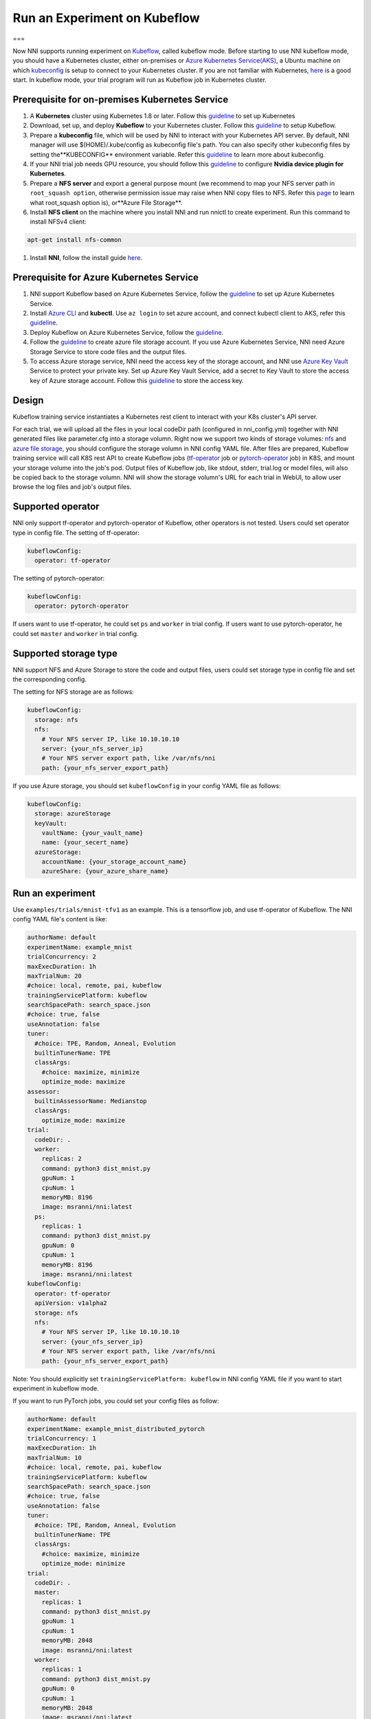 Run an Experiment on Kubeflow
=============================

===

Now NNI supports running experiment on `Kubeflow <https://github.com/kubeflow/kubeflow>`__\ , called kubeflow mode. Before starting to use NNI kubeflow mode, you should have a Kubernetes cluster, either on-premises or `Azure Kubernetes Service(AKS) <https://azure.microsoft.com/en-us/services/kubernetes-service/>`__\ , a Ubuntu machine on which `kubeconfig <https://kubernetes.io/docs/concepts/configuration/organize-cluster-access-kubeconfig/>`__ is setup to connect to your Kubernetes cluster. If you are not familiar with Kubernetes, `here <https://kubernetes.io/docs/tutorials/kubernetes-basics/>`__ is a good start. In kubeflow mode, your trial program will run as Kubeflow job in Kubernetes cluster.

Prerequisite for on-premises Kubernetes Service
-----------------------------------------------


#. A **Kubernetes** cluster using Kubernetes 1.8 or later. Follow this `guideline <https://kubernetes.io/docs/setup/>`__ to set up Kubernetes
#. Download, set up, and deploy **Kubeflow** to your Kubernetes cluster. Follow this `guideline <https://www.kubeflow.org/docs/started/getting-started/>`__ to setup Kubeflow.
#. Prepare a **kubeconfig** file, which will be used by NNI to interact with your Kubernetes API server. By default, NNI manager will use $(HOME)/.kube/config as kubeconfig file's path. You can also specify other kubeconfig files by setting the**KUBECONFIG** environment variable. Refer this `guideline <https://kubernetes.io/docs/concepts/configuration/organize-cluster-access-kubeconfig>`__ to learn more about kubeconfig.
#. If your NNI trial job needs GPU resource, you should follow this `guideline <https://github.com/NVIDIA/k8s-device-plugin>`__ to configure **Nvidia device plugin for Kubernetes**.
#. Prepare a **NFS server** and export a general purpose mount (we recommend to map your NFS server path in ``root_squash option``\ , otherwise permission issue may raise when NNI copy files to NFS. Refer this `page <https://linux.die.net/man/5/exports>`__ to learn what root_squash option is), or**Azure File Storage**.
#. Install **NFS client** on the machine where you install NNI and run nnictl to create experiment. Run this command to install NFSv4 client:

.. code-block:: bash

    apt-get install nfs-common

#. Install **NNI**\ , follow the install guide `here <../Tutorial/QuickStart>`__.

Prerequisite for Azure Kubernetes Service
-----------------------------------------


#. NNI support Kubeflow based on Azure Kubernetes Service, follow the `guideline <https://azure.microsoft.com/en-us/services/kubernetes-service/>`__ to set up Azure Kubernetes Service.
#. Install `Azure CLI <https://docs.microsoft.com/en-us/cli/azure/install-azure-cli?view=azure-cli-latest>`__ and **kubectl**.  Use ``az login`` to set azure account, and connect kubectl client to AKS, refer this `guideline <https://docs.microsoft.com/en-us/azure/aks/kubernetes-walkthrough#connect-to-the-cluster>`__.
#. Deploy Kubeflow on Azure Kubernetes Service, follow the `guideline <https://www.kubeflow.org/docs/started/getting-started/>`__.
#. Follow the `guideline <https://docs.microsoft.com/en-us/azure/storage/common/storage-quickstart-create-account?tabs=portal>`__ to create azure file storage account. If you use Azure Kubernetes Service, NNI need Azure Storage Service to store code files and the output files.
#. To access Azure storage service, NNI need the access key of the storage account, and NNI use `Azure Key Vault <https://azure.microsoft.com/en-us/services/key-vault/>`__ Service to protect your private key. Set up Azure Key Vault Service, add a secret to Key Vault to store the access key of Azure storage account. Follow this `guideline <https://docs.microsoft.com/en-us/azure/key-vault/quick-create-cli>`__ to store the access key.

Design
------


.. image:: ../../img/kubeflow_training_design.png
   :target: ../../img/kubeflow_training_design.png
   :alt: 

Kubeflow training service instantiates a Kubernetes rest client to interact with your K8s cluster's API server.

For each trial, we will upload all the files in your local codeDir path (configured in nni_config.yml) together with NNI generated files like parameter.cfg into a storage volumn. Right now we support two kinds of storage volumes: `nfs <https://en.wikipedia.org/wiki/Network_File_System>`__ and `azure file storage <https://azure.microsoft.com/en-us/services/storage/files/>`__\ , you should configure the storage volumn in NNI config YAML file. After files are prepared, Kubeflow training service will call K8S rest API to create Kubeflow jobs (\ `tf-operator <https://github.com/kubeflow/tf-operator>`__ job or `pytorch-operator <https://github.com/kubeflow/pytorch-operator>`__ job) in K8S, and mount your storage volume into the job's pod. Output files of Kubeflow job, like stdout, stderr, trial.log or model files, will also be copied back to the storage volumn. NNI will show the storage volumn's URL for each trial in WebUI, to allow user browse the log files and job's output files.

Supported operator
------------------

NNI only support tf-operator and pytorch-operator of Kubeflow, other operators is not tested.
Users could set operator type in config file.
The setting of tf-operator:

.. code-block:: yaml

   kubeflowConfig:
     operator: tf-operator

The setting of pytorch-operator:

.. code-block:: yaml

   kubeflowConfig:
     operator: pytorch-operator

If users want to use tf-operator, he could set ``ps`` and ``worker`` in trial config. If users want to use pytorch-operator, he could set ``master`` and ``worker`` in trial config.

Supported storage type
----------------------

NNI support NFS and Azure Storage to store the code and output files, users could set storage type in config file and set the corresponding config.

The setting for NFS storage are as follows:

.. code-block:: yaml

   kubeflowConfig:
     storage: nfs
     nfs:
       # Your NFS server IP, like 10.10.10.10
       server: {your_nfs_server_ip}
       # Your NFS server export path, like /var/nfs/nni
       path: {your_nfs_server_export_path}

If you use Azure storage, you should  set ``kubeflowConfig`` in your config YAML file as follows:

.. code-block:: yaml

   kubeflowConfig:
     storage: azureStorage
     keyVault:
       vaultName: {your_vault_name}
       name: {your_secert_name}
     azureStorage:
       accountName: {your_storage_account_name}
       azureShare: {your_azure_share_name}

Run an experiment
-----------------

Use ``examples/trials/mnist-tfv1`` as an example. This is a tensorflow job, and use tf-operator of Kubeflow. The NNI config YAML file's content is like:

.. code-block:: yaml

   authorName: default
   experimentName: example_mnist
   trialConcurrency: 2
   maxExecDuration: 1h
   maxTrialNum: 20
   #choice: local, remote, pai, kubeflow
   trainingServicePlatform: kubeflow
   searchSpacePath: search_space.json
   #choice: true, false
   useAnnotation: false
   tuner:
     #choice: TPE, Random, Anneal, Evolution
     builtinTunerName: TPE
     classArgs:
       #choice: maximize, minimize
       optimize_mode: maximize
   assessor:
     builtinAssessorName: Medianstop
     classArgs:
       optimize_mode: maximize
   trial:
     codeDir: .
     worker:
       replicas: 2
       command: python3 dist_mnist.py
       gpuNum: 1
       cpuNum: 1
       memoryMB: 8196
       image: msranni/nni:latest
     ps:
       replicas: 1
       command: python3 dist_mnist.py
       gpuNum: 0
       cpuNum: 1
       memoryMB: 8196
       image: msranni/nni:latest
   kubeflowConfig:
     operator: tf-operator
     apiVersion: v1alpha2
     storage: nfs
     nfs:
       # Your NFS server IP, like 10.10.10.10
       server: {your_nfs_server_ip}
       # Your NFS server export path, like /var/nfs/nni
       path: {your_nfs_server_export_path}

Note: You should explicitly set ``trainingServicePlatform: kubeflow`` in NNI config YAML file if you want to start experiment in kubeflow mode.

If you want to run PyTorch jobs, you could set your config files as follow:

.. code-block:: yaml

   authorName: default
   experimentName: example_mnist_distributed_pytorch
   trialConcurrency: 1
   maxExecDuration: 1h
   maxTrialNum: 10
   #choice: local, remote, pai, kubeflow
   trainingServicePlatform: kubeflow
   searchSpacePath: search_space.json
   #choice: true, false
   useAnnotation: false
   tuner:
     #choice: TPE, Random, Anneal, Evolution
     builtinTunerName: TPE
     classArgs:
       #choice: maximize, minimize
       optimize_mode: minimize
   trial:
     codeDir: .
     master:
       replicas: 1
       command: python3 dist_mnist.py
       gpuNum: 1
       cpuNum: 1
       memoryMB: 2048
       image: msranni/nni:latest
     worker:
       replicas: 1
       command: python3 dist_mnist.py
       gpuNum: 0
       cpuNum: 1
       memoryMB: 2048
       image: msranni/nni:latest
   kubeflowConfig:
     operator: pytorch-operator
     apiVersion: v1alpha2
     nfs:
       # Your NFS server IP, like 10.10.10.10
       server: {your_nfs_server_ip}
       # Your NFS server export path, like /var/nfs/nni
       path: {your_nfs_server_export_path}

Trial configuration in kubeflow mode have the following configuration keys:


* codeDir

  * code directory, where you put training code and config files

* worker (required). This config section is used to configure tensorflow worker role

  * replicas

    * Required key. Should be positive number depends on how many replication your want to run for tensorflow worker role.

  * command

    * Required key. Command to launch your trial job, like ``python mnist.py``

  * memoryMB

    * Required key. Should be positive number based on your trial program's memory requirement

  * cpuNum
  * gpuNum
  * image

    * Required key. In kubeflow mode, your trial program will be scheduled by Kubernetes to run in `Pod <https://kubernetes.io/docs/concepts/workloads/pods/pod/>`__. This key is used to specify the Docker image used to create the pod where your trail program will run.
    * We already build a docker image :githublink:`msranni/nni <deployment/docker/Dockerfile>`. You can either use this image directly in your config file, or build your own image based on it.

  * privateRegistryAuthPath

    * Optional field, specify ``config.json`` file path that holds an authorization token of docker registry, used to pull image from private registry. `Refer <https://kubernetes.io/docs/tasks/configure-pod-container/pull-image-private-registry/>`__.

  * apiVersion

    * Required key. The API version of your Kubeflow.

* ps (optional). This config section is used to configure Tensorflow parameter server role.
* master(optional). This config section is used to configure PyTorch parameter server role.

Once complete to fill NNI experiment config file and save (for example, save as exp_kubeflow.yml), then run the following command

.. code-block:: bash

   nnictl create --config exp_kubeflow.yml

to start the experiment in kubeflow mode. NNI will create Kubeflow tfjob or pytorchjob for each trial, and the job name format is something like ``nni_exp_{experiment_id}_trial_{trial_id}``.
You can see the Kubeflow tfjob created by NNI in your Kubernetes dashboard.

Notice: In kubeflow mode, NNIManager will start a rest server and listen on a port which is your NNI WebUI's port plus 1. For example, if your WebUI port is ``8080``\ , the rest server will listen on ``8081``\ , to receive metrics from trial job running in Kubernetes. So you should ``enable 8081`` TCP port in your firewall rule to allow incoming traffic.

Once a trial job is completed, you can go to NNI WebUI's overview page (like http://localhost:8080/oview) to check trial's information.

version check
-------------

NNI support version check feature in since version 0.6, `refer <PaiMode>`__

Any problems when using NNI in Kubeflow mode, please create issues on `NNI Github repo <https://github.com/Microsoft/nni>`__.
